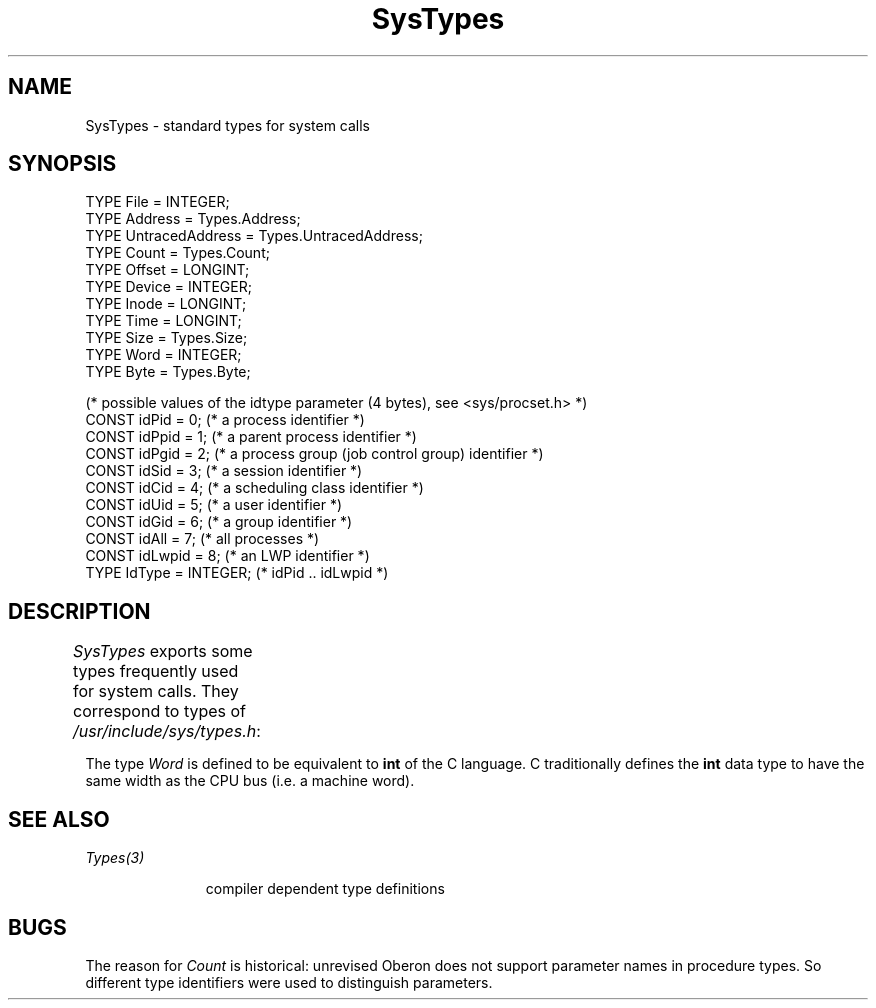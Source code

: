 '\" t
.\" ---------------------------------------------------------------------------
.\" Ulm's Oberon System Documentation
.\" Copyright (C) 1989-2004 by University of Ulm, SAI, D-89069 Ulm, Germany
.\" ---------------------------------------------------------------------------
.\"    Permission is granted to make and distribute verbatim copies of this
.\" manual provided the copyright notice and this permission notice are
.\" preserved on all copies.
.\" 
.\"    Permission is granted to copy and distribute modified versions of
.\" this manual under the conditions for verbatim copying, provided also
.\" that the sections entitled "GNU General Public License" and "Protect
.\" Your Freedom--Fight `Look And Feel'" are included exactly as in the
.\" original, and provided that the entire resulting derived work is
.\" distributed under the terms of a permission notice identical to this
.\" one.
.\" 
.\"    Permission is granted to copy and distribute translations of this
.\" manual into another language, under the above conditions for modified
.\" versions, except that the sections entitled "GNU General Public
.\" License" and "Protect Your Freedom--Fight `Look And Feel'", and this
.\" permission notice, may be included in translations approved by the Free
.\" Software Foundation instead of in the original English.
.\" ---------------------------------------------------------------------------
.de Pg
.nf
.ie t \{\
.	sp 0.3v
.	ps 9
.	ft CW
.\}
.el .sp 1v
..
.de Pe
.ie t \{\
.	ps
.	ft P
.	sp 0.3v
.\}
.el .sp 1v
.fi
..
'\"----------------------------------------------------------------------------
.de Tb
.br
.nr Tw \w'\\$1MMM'
.in +\\n(Twu
..
.de Te
.in -\\n(Twu
..
.de Tp
.br
.ne 2v
.in -\\n(Twu
\fI\\$1\fP
.br
.in +\\n(Twu
.sp -1
..
'\"----------------------------------------------------------------------------
'\" Is [prefix]
'\" Ic capability
'\" If procname params [rtype]
'\" Ef
'\"----------------------------------------------------------------------------
.de Is
.br
.ie \\n(.$=1 .ds iS \\$1
.el .ds iS "
.nr I1 5
.nr I2 5
.in +\\n(I1
..
.de Ic
.sp .3
.in -\\n(I1
.nr I1 5
.nr I2 2
.in +\\n(I1
.ti -\\n(I1
If
\.I \\$1
\.B IN
\.IR caps :
.br
..
.de If
.ne 3v
.sp 0.3
.ti -\\n(I2
.ie \\n(.$=3 \fI\\$1\fP: \fBPROCEDURE\fP(\\*(iS\\$2) : \\$3;
.el \fI\\$1\fP: \fBPROCEDURE\fP(\\*(iS\\$2);
.br
..
.de Ef
.in -\\n(I1
.sp 0.3
..
'\"----------------------------------------------------------------------------
'\"	Strings - made in Ulm (tm 8/87)
'\"
'\"				troff or new nroff
'ds A \(:A
'ds O \(:O
'ds U \(:U
'ds a \(:a
'ds o \(:o
'ds u \(:u
'ds s \(ss
'\"
'\"     international character support
.ds ' \h'\w'e'u*4/10'\z\(aa\h'-\w'e'u*4/10'
.ds ` \h'\w'e'u*4/10'\z\(ga\h'-\w'e'u*4/10'
.ds : \v'-0.6m'\h'(1u-(\\n(.fu%2u))*0.13m+0.06m'\z.\h'0.2m'\z.\h'-((1u-(\\n(.fu%2u))*0.13m+0.26m)'\v'0.6m'
.ds ^ \\k:\h'-\\n(.fu+1u/2u*2u+\\n(.fu-1u*0.13m+0.06m'\z^\h'|\\n:u'
.ds ~ \\k:\h'-\\n(.fu+1u/2u*2u+\\n(.fu-1u*0.13m+0.06m'\z~\h'|\\n:u'
.ds C \\k:\\h'+\\w'e'u/4u'\\v'-0.6m'\\s6v\\s0\\v'0.6m'\\h'|\\n:u'
.ds v \\k:\(ah\\h'|\\n:u'
.ds , \\k:\\h'\\w'c'u*0.4u'\\z,\\h'|\\n:u'
'\"----------------------------------------------------------------------------
.ie t .ds St "\v'.3m'\s+2*\s-2\v'-.3m'
.el .ds St *
.de cC
.IP "\fB\\$1\fP"
..
'\"----------------------------------------------------------------------------
.de Op
.TP
.SM
.ie \\n(.$=2 .BI (+|\-)\\$1 " \\$2"
.el .B (+|\-)\\$1
..
.de Mo
.TP
.SM
.BI \\$1 " \\$2"
..
'\"----------------------------------------------------------------------------
.TH SysTypes 3 "Last change: 3 June 2004" "Release 0.5" "Ulm's Oberon System"
.SH NAME
SysTypes \- standard types for system calls
.SH SYNOPSIS
.Pg
TYPE File = INTEGER;
TYPE Address = Types.Address;
TYPE UntracedAddress = Types.UntracedAddress;
TYPE Count = Types.Count;
TYPE Offset = LONGINT;
TYPE Device = INTEGER;
TYPE Inode = LONGINT;
TYPE Time = LONGINT;
TYPE Size = Types.Size;
TYPE Word = INTEGER;
TYPE Byte = Types.Byte;
.sp 0.7
(* possible values of the idtype parameter (4 bytes), see <sys/procset.h> *)
CONST idPid = 0; (* a process identifier *)
CONST idPpid = 1; (* a parent process identifier *)
CONST idPgid = 2; (* a process group (job control group) identifier *)
CONST idSid = 3; (* a session identifier *)
CONST idCid = 4; (* a scheduling class identifier *)
CONST idUid = 5; (* a user identifier *)
CONST idGid = 6; (* a group identifier *)
CONST idAll = 7; (* all processes *)
CONST idLwpid = 8; (* an LWP identifier *)
TYPE IdType = INTEGER; (* idPid .. idLwpid *)
.Pe
.SH DESCRIPTION
.I SysTypes
exports some types frequently used for system calls.
They correspond to types of \fI/usr/include/sys/types.h\fP:
.TS
l l l
lfI lfB l.
Oberon type	C-type	description
_
File	int	file descriptor
Address	caddr_t	core address type
Offset	off_t	file positions and offsets
Count	off_t	synonym for \fIOffset\fP
Device	dev_t	major and minor number
Inode	ino_t	inode number
Time	time_t	number of seconds since Jan 1, 1970
Size	size_t	number of bytes
.TE
.LP
The type \fIWord\fP is defined to be equivalent to \fBint\fP of the
C language.
C traditionally defines the \fBint\fP data type to have the same width
as the CPU bus (i.e. a machine word).
.SH "SEE ALSO"
.Tb Types(3)
.Tp Types(3)
compiler dependent type definitions
.Te
.SH BUGS
The reason for
.I Count
is historical:
unrevised Oberon does not support parameter names in procedure types.
So different type identifiers were used to distinguish parameters.
.\" ---------------------------------------------------------------------------
.\" $Id: SysTypes.3,v 1.4 2004/06/03 08:07:25 borchert Exp $
.\" ---------------------------------------------------------------------------
.\" $Log: SysTypes.3,v $
.\" Revision 1.4  2004/06/03 08:07:25  borchert
.\" IdType added (for Solaris 2.x)
.\"
.\" Revision 1.3  1994/02/23 08:51:55  borchert
.\" some types of SysTypes depends now on Types
.\"
.\" Revision 1.2  91/10/08  16:43:08  borchert
.\" SysTypes.Word added
.\" (was necessary for odb)
.\" 
.\" Revision 1.1  90/08/31  17:02:23  borchert
.\" Initial revision
.\" 
.\" ---------------------------------------------------------------------------
